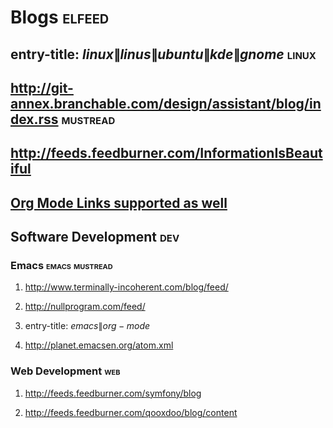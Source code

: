 * Blogs                                                              :elfeed:
** entry-title: \(linux\|linus\|ubuntu\|kde\|gnome\)                  :linux:
** http://git-annex.branchable.com/design/assistant/blog/index.rss :mustread:
** http://feeds.feedburner.com/InformationIsBeautiful
** [[http://orgmode.org][Org Mode Links supported as well]]
** Software Development                                                 :dev:
*** Emacs                                                    :emacs:mustread:
**** http://www.terminally-incoherent.com/blog/feed/
**** http://nullprogram.com/feed/
**** entry-title: \(emacs\|org-mode\)
**** http://planet.emacsen.org/atom.xml
*** Web Development                                                     :web:
**** http://feeds.feedburner.com/symfony/blog
**** http://feeds.feedburner.com/qooxdoo/blog/content
